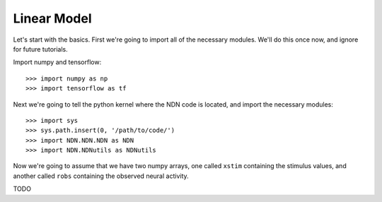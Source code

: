############
Linear Model
############

Let's start with the basics. First we're going to import all of the necessary
modules. We'll do this once now, and ignore for future tutorials.

Import numpy and tensorflow::

>>> import numpy as np
>>> import tensorflow as tf

Next we're going to tell the python kernel where the NDN code is located, and 
import the necessary modules::

>>> import sys
>>> sys.path.insert(0, '/path/to/code/')
>>> import NDN.NDN.NDN as NDN
>>> import NDN.NDNutils as NDNutils

Now we're going to assume that we have two numpy arrays, one called ``xstim`` 
containing the stimulus values, and another called ``robs`` containing the 
observed neural activity.

TODO

